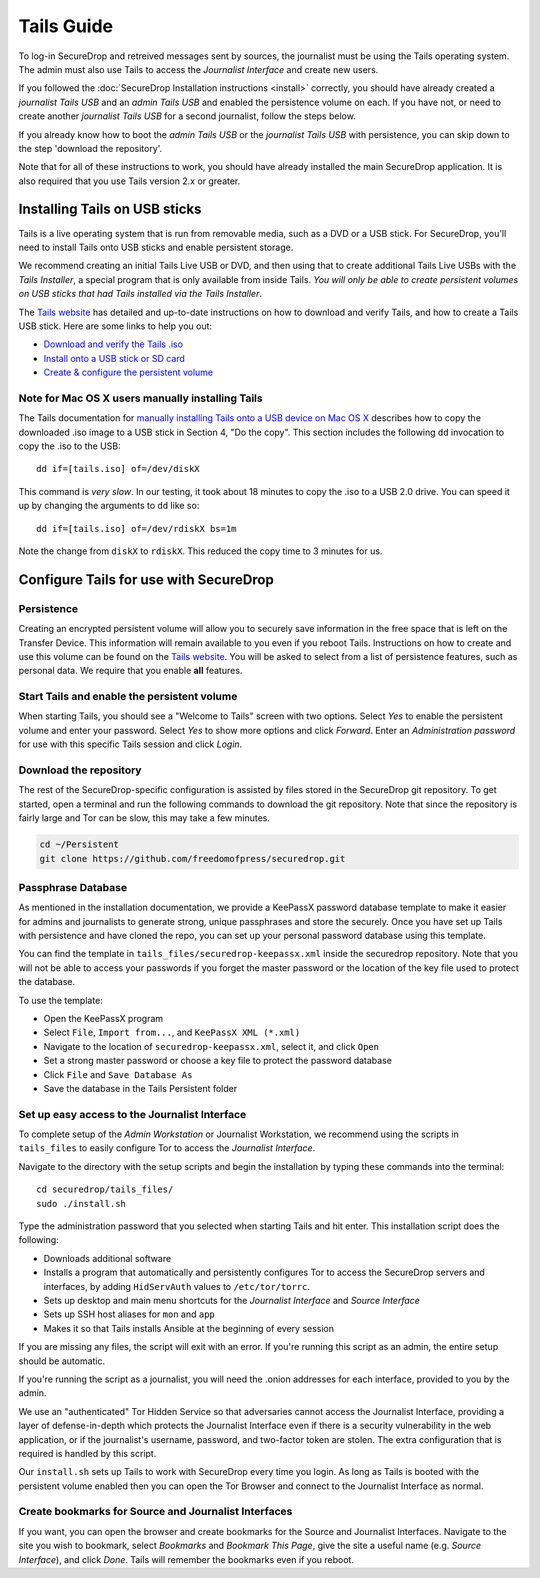 Tails Guide
===========

To log-in SecureDrop and retreived messages sent by sources, the journalist
must be using the Tails operating system. The admin must also use Tails to
access the *Journalist Interface* and create new users.

If you followed the :doc:`SecureDrop Installation instructions <install>`
correctly, you should have already created a *journalist Tails USB* and an
*admin Tails USB* and enabled the persistence volume on each. If you have not,
or need to create another *journalist Tails USB* for a second journalist,
follow the steps below.

If you already know how to boot the *admin Tails USB* or the *journalist Tails
USB* with persistence, you can skip down to the step 'download the repository'.

Note that for all of these instructions to work, you should have already
installed the main SecureDrop application. It is also required that you use
Tails version 2.x or greater.

Installing Tails on USB sticks
------------------------------

Tails is a live operating system that is run from removable media, such as a
DVD or a USB stick. For SecureDrop, you'll need to install Tails onto USB
sticks and enable persistent storage.

We recommend creating an initial Tails Live USB or DVD, and then using that to
create additional Tails Live USBs with the *Tails Installer*, a special program
that is only available from inside Tails. *You will only be able to create
persistent volumes on USB sticks that had Tails installed via the Tails
Installer*.

The `Tails website <https://tails.boum.org/>`__ has detailed and up-to-date
instructions on how to download and verify Tails, and how to create a Tails USB
stick. Here are some links to help you out:

-  `Download and verify the Tails .iso`_
-  `Install onto a USB stick or SD card`_
-  `Create & configure the persistent volume`_

.. _`Download and verify the Tails .iso`: https://tails.boum.org/download/index.en.html
.. _`Install onto a USB stick or SD card`: https://tails.boum.org/doc/first_steps/installation/index.en.html
.. _`Create & configure the persistent volume`: https://tails.boum.org/doc/first_steps/persistence/configure/index.en.html

Note for Mac OS X users manually installing Tails
~~~~~~~~~~~~~~~~~~~~~~~~~~~~~~~~~~~~~~~~~~~~~~~~~

The Tails documentation for `manually installing Tails onto a USB device
on Mac OS X`_ describes how to copy the downloaded .iso image to a USB stick in
Section 4, "Do the copy". This section includes the following ``dd`` invocation
to copy the .iso to the USB:

::

    dd if=[tails.iso] of=/dev/diskX

This command is *very slow*. In our testing, it took about 18 minutes to copy
the .iso to a USB 2.0 drive. You can speed it up by changing the arguments to
``dd`` like so:

::

    dd if=[tails.iso] of=/dev/rdiskX bs=1m

Note the change from ``diskX`` to ``rdiskX``. This reduced the copy time to 3
minutes for us.

.. _`manually installing Tails onto a USB device on Mac OS X`: https://tails.boum.org/doc/first_steps/installation/manual/mac/index.en.html

Configure Tails for use with SecureDrop
---------------------------------------

Persistence
~~~~~~~~~~~

Creating an encrypted persistent volume will allow you to securely save
information in the free space that is left on the Transfer Device. This
information will remain available to you even if you reboot Tails. Instructions
on how to create and use this volume can be found on the `Tails
website <https://tails.boum.org/doc/first_steps/persistence/index.en.html>`__.
You will be asked to select from a list of persistence features, such as
personal data. We require that you enable **all** features.

Start Tails and enable the persistent volume
~~~~~~~~~~~~~~~~~~~~~~~~~~~~~~~~~~~~~~~~~~~~

When starting Tails, you should see a "Welcome to Tails" screen with two
options. Select *Yes* to enable the persistent volume and enter your password.
Select *Yes* to show more options and click *Forward*. Enter an *Administration
password* for use with this specific Tails session and click *Login*.

Download the repository
~~~~~~~~~~~~~~~~~~~~~~~

The rest of the SecureDrop-specific configuration is assisted by files stored
in the SecureDrop git repository. To get started, open a terminal and run the
following commands to download the git repository. Note that since the
repository is fairly large and Tor can be slow, this may take a few minutes.

.. code:: sh

    cd ~/Persistent
    git clone https://github.com/freedomofpress/securedrop.git

Passphrase Database
~~~~~~~~~~~~~~~~~~~

As mentioned in the installation documentation, we provide a KeePassX password
database template to make it easier for admins and journalists to generate
strong, unique passphrases and store the securely. Once you have set up Tails
with persistence and have cloned the repo, you can set up your personal
password database using this template.

You can find the template in ``tails_files/securedrop-keepassx.xml`` inside
the securedrop repository. Note that you will not be able to access your
passwords if you forget the master password or the location of the key file
used to protect the database.

To use the template:

-  Open the KeePassX program
-  Select ``File``, ``Import from...``, and ``KeePassX XML (*.xml)``
-  Navigate to the location of ``securedrop-keepassx.xml``, select it,
   and click ``Open``
-  Set a strong master password or choose a key file to protect the
   password database
-  Click ``File`` and ``Save Database As``
-  Save the database in the Tails Persistent folder

Set up easy access to the Journalist Interface
~~~~~~~~~~~~~~~~~~~~~~~~~~~~~~~~~~~~~~~~~~~~~~

To complete setup of the *Admin Workstation* or Journalist Workstation, we
recommend using the scripts in ``tails_files`` to easily configure Tor to
access the *Journalist Interface*.

Navigate to the directory with the setup scripts and begin the installation
by typing these commands into the terminal:

::

    cd securedrop/tails_files/
    sudo ./install.sh

Type the administration password that you selected when starting Tails and hit
enter. This installation script does the following:

* Downloads additional software
* Installs a program that automatically and persistently configures Tor to
  access the SecureDrop servers and interfaces, by adding ``HidServAuth`` values
  to ``/etc/tor/torrc``.
* Sets up desktop and main menu shortcuts for the *Journalist Interface* and
  *Source Interface*
* Sets up SSH host aliases for ``mon`` and ``app``
* Makes it so that Tails installs Ansible at the beginning of every session

If you are missing any files, the script will exit with an error. If you're
running this script as an admin, the entire setup should be automatic.

If you're running the script as a journalist, you will need the .onion addresses
for each interface, provided to you by the admin.

We use an "authenticated" Tor Hidden Service so that adversaries cannot access
the Journalist Interface, providing a layer of defense-in-depth which protects the
Journalist Interface even if there is a security vulnerability in the web
application, or if the journalist's username, password, and two-factor token
are stolen. The extra configuration that is required is handled by this script.

Our ``install.sh`` sets up Tails to work with SecureDrop every time you login.
As long as Tails is booted with the persistent volume enabled then you can open
the Tor Browser and connect to the Journalist Interface as normal.

Create bookmarks for Source and Journalist Interfaces
~~~~~~~~~~~~~~~~~~~~~~~~~~~~~~~~~~~~~~~~~~~~~~~~~~~~~

If you want, you can open the browser and create bookmarks for the Source and
Journalist Interfaces. Navigate to the site you wish to bookmark, select
*Bookmarks* and *Bookmark This Page*, give the site a useful name (e.g. *Source
Interface*), and click *Done*. Tails will remember the bookmarks even if you
reboot.
